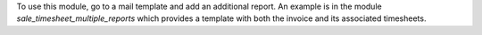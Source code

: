 To use this module, go to a mail template and add an additional report.
An example is in the module `sale_timesheet_multiple_reports` which provides a template with both the invoice and its associated timesheets.
